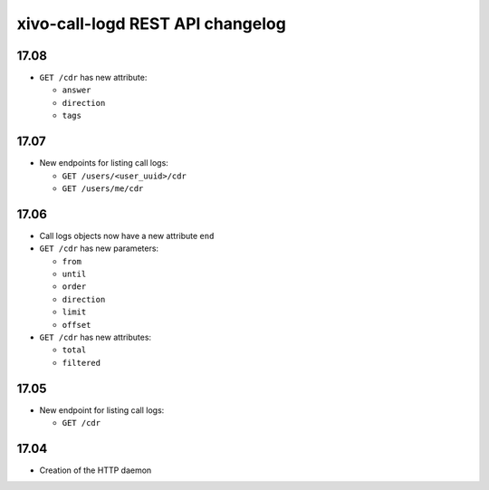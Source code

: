 .. _call_logd_changelog:

*********************************
xivo-call-logd REST API changelog
*********************************

17.08
=====

* ``GET /cdr`` has new attribute:

  * ``answer``
  * ``direction``
  * ``tags``


17.07
=====

* New endpoints for listing call logs:

  * ``GET /users/<user_uuid>/cdr``
  * ``GET /users/me/cdr``

17.06
=====

* Call logs objects now have a new attribute ``end``
* ``GET /cdr`` has new parameters:

  * ``from``
  * ``until``
  * ``order``
  * ``direction``
  * ``limit``
  * ``offset``

* ``GET /cdr`` has new attributes:

  * ``total``
  * ``filtered``

17.05
=====

* New endpoint for listing call logs:

  * ``GET /cdr``

17.04
=====

* Creation of the HTTP daemon

